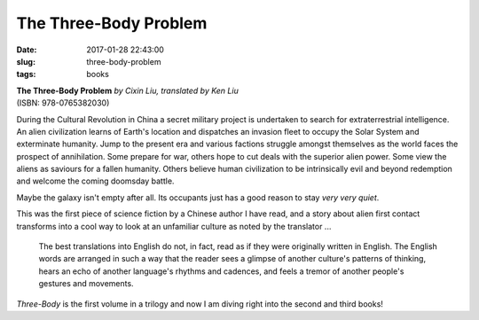 ======================
The Three-Body Problem
======================

:date: 2017-01-28 22:43:00
:slug: three-body-problem
:tags: books

.. image:: images/three_body_problem.jpg
    :alt: Three-Body Problem
    :width: 150px
    :height: 227px
    :align: left

| **The Three-Body Problem** *by Cixin Liu, translated by Ken Liu*
| (ISBN: 978-0765382030)

During the Cultural Revolution in China a secret military project is undertaken to search for extraterrestrial intelligence. An alien civilization learns of Earth's location and dispatches an invasion fleet to occupy the Solar System and exterminate humanity. Jump to the present era and various factions struggle amongst themselves as the world faces the prospect of annihilation. Some prepare for war, others hope to cut deals with the superior alien power. Some view the aliens as saviours for a fallen humanity. Others believe human civilization to be intrinsically evil and beyond redemption and welcome the coming doomsday battle.

Maybe the galaxy isn't empty after all. Its occupants just has a good reason to stay *very very quiet*.

This was the first piece of science fiction by a Chinese author I have read, and a story about alien first contact transforms into a cool way to look at an unfamiliar culture as noted by the translator ...

    The best translations into English do not, in fact, read as if they were originally written in English. The English words are arranged in such a way that the reader sees a glimpse of another culture's patterns of thinking, hears an echo of another language's rhythms and cadences, and feels a tremor of another people's gestures and movements.

*Three-Body* is the first volume in a trilogy and now I am diving right into the second and third books!
